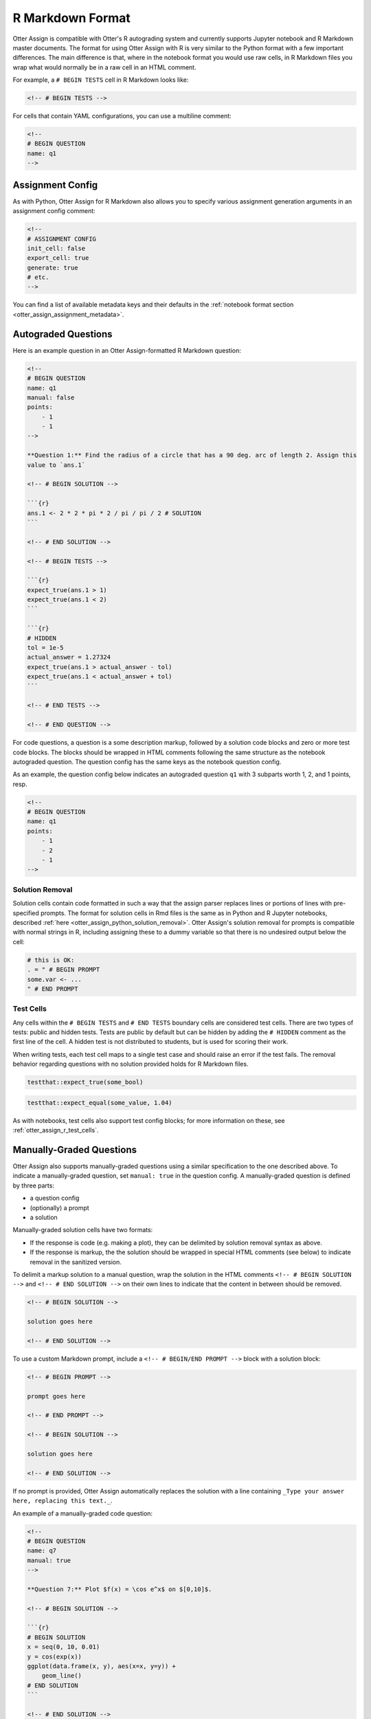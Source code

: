 R Markdown Format
=================

Otter Assign is compatible with Otter's R autograding system and currently supports Jupyter notebook 
and R Markdown master documents. The format for using Otter Assign with R is very similar to the 
Python format with a few important differences. The main difference is that, where in the notebook
format you would use raw cells, in R Markdown files you wrap what would normally be in a raw cell in
an HTML comment.

For example, a ``# BEGIN TESTS`` cell in R Markdown looks like:

.. code-block:: markdown

    <!-- # BEGIN TESTS -->

For cells that contain YAML configurations, you can use a multiline comment:

.. code-block:: markdown

    <!--
    # BEGIN QUESTION
    name: q1
    -->


Assignment Config
-----------------

As with Python, Otter Assign for R Markdown also allows you to specify various assignment generation 
arguments in an assignment config comment:

.. code-block:: markdown

    <!--
    # ASSIGNMENT CONFIG
    init_cell: false
    export_cell: true
    generate: true
    # etc.
    -->

You can find a list of available metadata keys and their defaults in the :ref:`notebook format 
section <otter_assign_assignment_metadata>`.


Autograded Questions
--------------------

Here is an example question in an Otter Assign-formatted R Markdown question:

.. code-block:: markdown

    <!--
    # BEGIN QUESTION
    name: q1
    manual: false
    points:
        - 1
        - 1
    -->

    **Question 1:** Find the radius of a circle that has a 90 deg. arc of length 2. Assign this 
    value to `ans.1`

    <!-- # BEGIN SOLUTION -->

    ```{r}
    ans.1 <- 2 * 2 * pi * 2 / pi / pi / 2 # SOLUTION
    ```

    <!-- # END SOLUTION -->

    <!-- # BEGIN TESTS -->

    ```{r}
    expect_true(ans.1 > 1)
    expect_true(ans.1 < 2)
    ```

    ```{r}
    # HIDDEN
    tol = 1e-5
    actual_answer = 1.27324
    expect_true(ans.1 > actual_answer - tol)
    expect_true(ans.1 < actual_answer + tol)
    ```

    <!-- # END TESTS -->

    <!-- # END QUESTION -->

For code questions, a question is a some description markup, followed by a solution code blocks and 
zero or more test code blocks. The blocks should be wrapped in HTML comments following the same
structure as the notebook autograded question. The question config has the same keys as the notebook
question config.

As an example, the question config below indicates an autograded question ``q1`` with 3 subparts
worth 1, 2, and 1 points, resp.

.. code-block:: markdown

    <!--
    # BEGIN QUESTION
    name: q1
    points: 
        - 1
        - 2
        - 1
    -->


Solution Removal
++++++++++++++++

Solution cells contain code formatted in such a way that the assign parser replaces lines or 
portions of lines with pre-specified prompts. The format for solution cells in Rmd files is the same 
as in Python and R Jupyter notebooks, described :ref:`here <otter_assign_python_solution_removal>`. 
Otter Assign's solution removal for prompts is compatible with normal strings in R, including 
assigning these to a dummy variable so that there is no undesired output below the cell:

.. code-block:: r

    # this is OK:
    . = " # BEGIN PROMPT
    some.var <- ...
    " # END PROMPT


Test Cells
++++++++++

Any cells within the ``# BEGIN TESTS`` and ``# END TESTS`` boundary cells are considered test cells.
There are two types of tests: public and hidden tests.
Tests are public by default but can be hidden by adding the ``# HIDDEN`` comment as the first line
of the cell. A hidden test is not distributed to students, but is used for scoring their work.

When writing tests, each test cell maps to a single test case and should
raise an error if the test fails. The removal behavior regarding questions with no solution 
provided holds for R Markdown files.

.. code-block:: r

    testthat::expect_true(some_bool)

.. code-block:: r

    testthat::expect_equal(some_value, 1.04)

As with notebooks, test cells also support test config blocks; for more information on these, see
:ref:`otter_assign_r_test_cells`.


Manually-Graded Questions
-------------------------

Otter Assign also supports manually-graded questions using a similar specification to the one 
described above. To indicate a manually-graded question, set ``manual: true`` in the question 
config. A manually-graded question is defined by three parts:

* a question config
* (optionally) a prompt
* a solution

Manually-graded solution cells have two formats:

* If the response is code (e.g. making a plot), they can be delimited by solution removal syntax as
  above.
* If the response is markup, the the solution should be wrapped in special HTML comments (see below) 
  to indicate removal in the sanitized version.

To delimit a markup solution to a manual question, wrap the solution in the HTML comments 
``<!-- # BEGIN SOLUTION -->`` and ``<!-- # END SOLUTION -->`` on their own lines to indicate that
the content in between should be removed.

.. code-block:: markdown

    <!-- # BEGIN SOLUTION -->

    solution goes here

    <!-- # END SOLUTION -->

To use a custom Markdown prompt, include a ``<!-- # BEGIN/END PROMPT -->`` block with a solution 
block:

.. code-block:: markdown

    <!-- # BEGIN PROMPT -->

    prompt goes here

    <!-- # END PROMPT -->

    <!-- # BEGIN SOLUTION -->

    solution goes here

    <!-- # END SOLUTION -->

If no prompt is provided, Otter Assign automatically replaces the solution with a line 
containing ``_Type your answer here, replacing this text._``.

An example of a manually-graded code question:

.. code-block:: markdown

    <!--
    # BEGIN QUESTION
    name: q7
    manual: true
    -->

    **Question 7:** Plot $f(x) = \cos e^x$ on $[0,10]$.

    <!-- # BEGIN SOLUTION -->

    ```{r}
    # BEGIN SOLUTION
    x = seq(0, 10, 0.01)
    y = cos(exp(x))
    ggplot(data.frame(x, y), aes(x=x, y=y)) +
        geom_line()
    # END SOLUTION
    ```

    <!-- # END SOLUTION -->

    <!-- # END QUESTION -->

An example of a manually-graded written question (with no prompt):

.. code-block:: markdown

    <!--
    # BEGIN QUESTION
    name: q5
    manual: true
    -->

    **Question 5:** Simplify $\sum_{i=1}^n n$.

    <!-- # BEGIN SOLUTION -->

    $\frac{n(n+1)}{2}$

    <!-- # END SOLUTION -->

    <!-- # END QUESTION -->

An example of a manually-graded written question with a custom prompt:

.. code-block:: markdown

    <!--
    # BEGIN QUESTION
    name: q6
    manual: true
    -->

    **Question 6:** Fill in the blank.

    <!-- # BEGIN PROMPT -->

    The mitochondria is the ___________ of the cell.

    <!-- # END PROMPT -->

    <!-- # BEGIN SOLUTION-->

    powerhouse

    <!-- # END SOLUTION -->

    <!-- # END QUESTION -->
